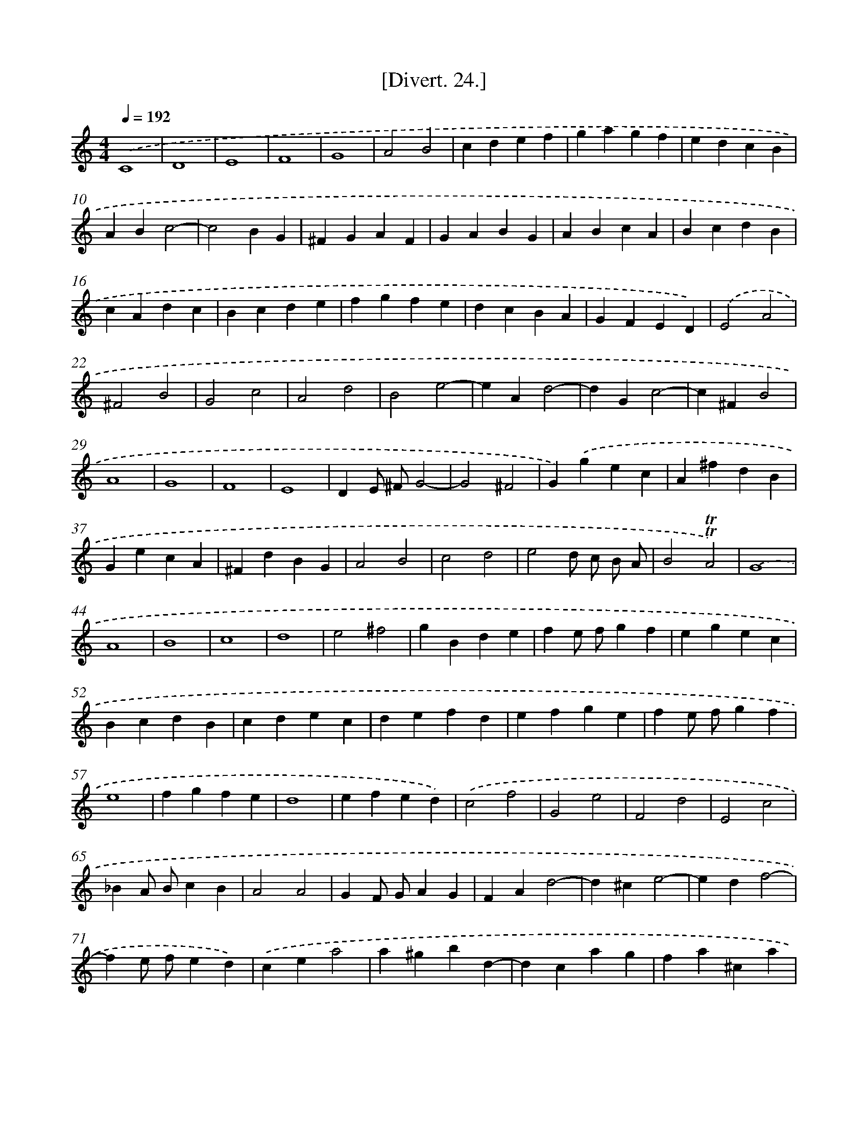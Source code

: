 X: 13829
T: [Divert. 24.]
%%abc-version 2.0
%%abcx-abcm2ps-target-version 5.9.1 (29 Sep 2008)
%%abc-creator hum2abc beta
%%abcx-conversion-date 2018/11/01 14:37:38
%%humdrum-veritas 995212105
%%humdrum-veritas-data 1927389148
%%continueall 1
%%barnumbers 0
L: 1/4
M: 4/4
Q: 1/4=192
K: C clef=treble
.('C4 |
D4 |
E4 |
F4 |
G4 |
A2B2 |
cdef |
gagf |
edcB |
ABc2- |
c2BG |
^FGAF |
GABG |
ABcA |
BcdB |
cAdc |
Bcde |
fgfe |
dcBA |
GFED) |
.('E2A2 |
^F2B2 |
G2c2 |
A2d2 |
B2e2- |
eAd2- |
dGc2- |
c^FB2 |
A4 |
G4 |
F4 |
E4 |
DE/ ^F/G2- |
G2^F2 |
G).('gec |
A^fdB |
GecA |
^FdBG |
A2B2 |
c2d2 |
e2d/ c/ B/ A/ |
B2!trill!!trill!A2) |
.('G4 |
A4 |
B4 |
c4 |
d4 |
e2^f2 |
gBde |
fe/ f/gf |
egec |
BcdB |
cdec |
defd |
efge |
fe/ f/gf |
e4 |
fgfe |
d4 |
efed) |
.('c2f2 |
G2e2 |
F2d2 |
E2c2 |
_BA/ B/cB |
A2A2 |
GF/ G/AG |
FAd2- |
d^ce2- |
edf2- |
fe/ f/ed) |
.('cea2 |
a^gbd- |
dcag |
fa^ca |
daea |
fa^ca |
daea |
fada) |
.('_B2_b2 |
A2a2 |
G2g2 |
F2f2- |
f_e/ d/ee |
_edd2- |
dc/ _B/cc) |
.('c_B_b2 |
G2a2 |
F2g2 |
E2f2 |
DF_Bd |
fe2d |
^c_BAG |
F2a2 |
G2_b2 |
A,2^c2 |
_B,2d2 |
F2a2 |
G2_b2 |
A,2^c2 |
d).('DFD |
z_BGE |
zGE^C |
zDFD |
zDFD |
z_BGE |
AAA,A, |
D2).('f2 |
B2d2 |
^G2B2 |
F2ED |
CecA |
A^GB2 |
BAc2 |
cB/ c/BA |
GBe2 |
ed^fA |
AGed |
cA^fe |
^dB).('bb |
ba/ ^g/aa |
age2 |
f2^g2 |
aAaa |
ag/ ^f/gg |
g^fd2 |
e2^f2 |
gG).('gg |
gf/ e/f2- |
fe/ d/e2- |
ef/ e/dc |
B2z2 |
z4) |
.('D4- |
D2C2 |
F4- |
F2E2 |
A4- |
A2G2 |
c4- |
c2B2 |
e4- |
e2d2 |
g4 |
fgag |
fedc |
B2g2 |
^f4 |
f4 |
e4 |
_ed2c |
B2c2 |
c2B2 |
c).('gaf |
dbge |
cafd |
Bgec |
d2e2 |
f2g2 |
a2g/ f/ e/ d/ |
e2d2 |
c2d2 |
e2B2 |
c2z2) ||
